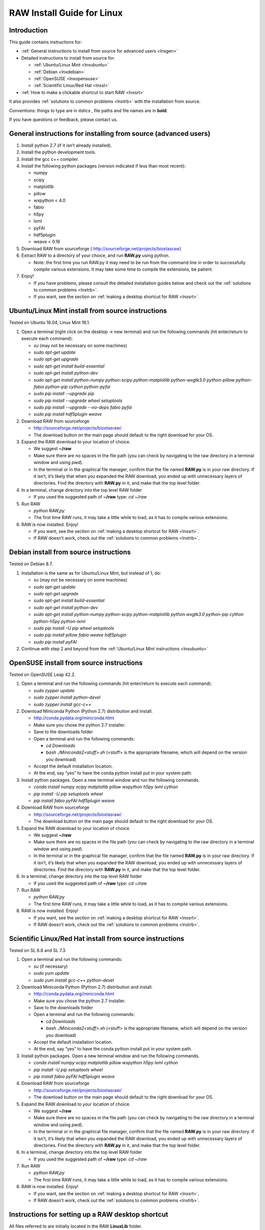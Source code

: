 RAW Install Guide for Linux
---------------------------
.. _lnxsource:

Introduction
^^^^^^^^^^^^

This guide contains instructions for:

*   :ref:`General instructions to install from source for advanced users <lnxgen>`

*   Detailed instructions to install from source for:

    *   :ref:`Ubuntu/Linux Mint <lnxubuntu>`
    *   :ref:`Debian <lnxdebian>`
    *   :ref:`OpenSUSE <lnxopensuse>`
    *   :ref:`Scientific Linux/Red Hat <lnxsl>`

*   :ref:`How to make a clickable shortcut to start RAW <lnxsrt>`

It also provides :ref:`solutions to common problems <lnxtrb>` with the
installation from source.


Conventions: things to type are in *italics* , file paths and file names are in
**bold**.

If you have questions or feedback, please contact us.


General instructions for installing from source (advanced users)
^^^^^^^^^^^^^^^^^^^^^^^^^^^^^^^^^^^^^^^^^^^^^^^^^^^^^^^^^^^^^^^^^
.. _lnxgen:

#.  Install python 2.7 (if it isn’t already installed).

#.  Install the python development tools.

#.  Install the gcc c++ compiler.

#.  Install the following python packages (version indicated if less than most recent):

    *   numpy

    *   scipy

    *   matplotlib

    *   pillow

    *   wxpython < 4.0

    *   fabio

    *   h5py

    *   lxml

    *   pyFAI

    *   hdf5plugin

    *   weave < 0.16

#.  Download RAW from sourceforge (
    `http://sourceforge.net/projects/bioxtasraw <http://sourceforge.net/projects/bioxtasraw>`_)

#.  Extract RAW to a directory of your choice, and run **RAW.py** using python.

    *   Note: the first time you run RAW.py it may need to be run from the command line
        in order to successfully compile various extensions. It may take some time to
        compile the extensions, be patient.

#.  Enjoy!

    *   If you have problems, please consult the detailed installation guides below and check
        out the :ref:`solutions to common problems <lnxtrb>`.

    *   If you want, see the section on :ref:`making a desktop shortcut for RAW <lnxsrt>`.


Ubuntu/Linux Mint install from source instructions
^^^^^^^^^^^^^^^^^^^^^^^^^^^^^^^^^^^^^^^^^^^^^^^^^^^
.. _lnxubuntu:

Tested on Ubuntu 16.04, Linux Mint 18.1.

#.  Open a terminal (right click on the desktop -> new terminal) and run the following
    commands (hit enter/return to execute each command):

    *   *su* (may not be necessary on some machines)

    *   *sudo apt-get update*

    *   *sudo apt-get upgrade*

    *   *sudo apt-get install build-essential*

    *   *sudo apt-get install python-dev*

    *   *sudo apt-get install python-numpy python-scipy python-matplotlib python-wxgtk3.0
        python-pillow python-fabio python-pip cython python-pyfai*

    *   *sudo pip install --upgrade pip*

    *   *sudo pip install --upgrade wheel setuptools*

    *   *sudo pip install --upgrade --no-deps fabio pyfai*

    *   *sudo pip install hdf5plugin weave*

#.  Download RAW from sourceforge

    *   `http://sourceforge.net/projects/bioxtasraw/ <http://sourceforge.net/projects/bioxtasraw/>`_

    *   The download button on the main page should default to the right download for your OS.

#.  Expand the RAW download to your location of choice.

    *   We suggest **~/raw**

    *   Make sure there are no spaces in the file path (you can check by navigating
        to the raw directory in a terminal window and using *pwd*).

    *   In the terminal or in the graphical file manager, confirm that the file named **RAW.py**
        is in your raw directory. If it isn’t, it’s likely that when you expanded the
        RAW download, you ended up with unnecessary layers of directories. Find the
        directory with **RAW.py** in it, and make that the top level folder.

#.  In a terminal, change directory into the top level RAW folder

    *   If you used the suggested path of **~/raw** type: *cd ~/raw*

#.  Run RAW

    *   *python RAW,py*

    *   The first time RAW runs, it may take a little while to load, as it has to
        compile various extensions.

#.  RAW is now installed. Enjoy!

    *   If you want, see the section on :ref:`making a desktop shortcut for RAW <lnxsrt>`.

    *   If RAW doesn’t work, check out the :ref:`solutions to common problems <lnxtrb>`.


Debian install from source instructions
^^^^^^^^^^^^^^^^^^^^^^^^^^^^^^^^^^^^^^^^
.. _lnxdebian:

Tested on Debian 8.7.

#.  Installation is the same as for Ubuntu/Linux Mint, but instead of 1, do:

    *   *su* (may not be necessary on some machines)

    *   *sudo apt-get update*

    *   *sudo apt-get upgrade*

    *   *sudo apt-get install build-essential*

    *   *sudo apt-get install python-dev*

    *   *sudo apt-get install python-numpy python-scipy python-matplotlib python wxgtk3.0
        python-pip cython python-h5py python-lxml*

    *   *sudo pip install –U pip wheel setuptools*

    *   *sudo pip install pillow fabio weave hdf5plugin*

    *   *sudo pip install pyFAI*

#.  Continue with step 2 and beyond from the :ref:`Ubuntu/Linux Mint instructions <lnxubuntu>`


OpenSUSE install from source instructions
^^^^^^^^^^^^^^^^^^^^^^^^^^^^^^^^^^^^^^^^^^
.. _lnxopensuse:

Tested on OpenSUSE Leap 42.2.

#.  Open a terminal and run the following commands (hit enter/return to execute each command):

    *   *sudo zypper update*

    *   *sudo zypper install python-devel*

    *   *sudo zypper install gcc-c++*


#.  Download Miniconda Python (Python 2.7) distribution and install.

    *   `http://conda.pydata.org/miniconda.html <http://conda.pydata.org/miniconda.html>`_

    *   Make sure you chose the python 2.7 installer.

    *   Save to the downloads folder

    *   Open a terminal and run the following commands:

        *   *cd Downloads*

        *   *bash ./Miniconda2<stuff>.sh* (<stuff> is the appropriate filename,
            which will depend on the version you download)

    *   Accept the default installation location.

    *   At the end, say “yes” to have the conda python install put in your system path.

#.  Install python packages. Open a new terminal window and run the following commands.

    *   *conda install numpy scipy matplotlib pillow wxpython h5py lxml cython*

    *   *pip install -U pip setuptools wheel*

    *   *pip install fabio pyFAI hdf5plugin weave*

#.  Download RAW from sourceforge

    *   `http://sourceforge.net/projects/bioxtasraw/ <http://sourceforge.net/projects/bioxtasraw/>`_

    *   The download button on the main page should default to the right download for your OS.

#.  Expand the RAW download to your location of choice.

    *   We suggest **~/raw**

    *   Make sure there are no spaces in the file path (you can check by navigating
        to the raw directory in a terminal window and using *pwd*).

    *   In the terminal or in the graphical file manager, confirm that the file named **RAW.py**
        is in your raw directory. If it isn’t, it’s likely that when you expanded the
        RAW download, you ended up with unnecessary layers of directories. Find the
        directory with **RAW.py** in it, and make that the top level folder.

#.  In a terminal, change directory into the top level RAW folder

    *   If you used the suggested path of **~/raw** type: *cd ~/raw*

#.  Run RAW

    *   *python RAW,py*

    *   The first time RAW runs, it may take a little while to load, as it has to
        compile various extensions.

#.  RAW is now installed. Enjoy!

    *   If you want, see the section on :ref:`making a desktop shortcut for RAW <lnxsrt>`.

    *   If RAW doesn’t work, check out the :ref:`solutions to common problems <lnxtrb>`.


Scientific Linux/Red Hat install from source instructions
^^^^^^^^^^^^^^^^^^^^^^^^^^^^^^^^^^^^^^^^^^^^^^^^^^^^^^^^^
.. _lnxsl:

Tested on SL 6.8 and SL 7.3.

#.  Open a terminal and run the following commands:

    *   *su* (if necessary)

    *   *sudo yum update*

    *   *sudo yum install gcc-c++ python-devel*

#.  Download Miniconda Python (Python 2.7) distribution and install.

    *   `http://conda.pydata.org/miniconda.html <http://conda.pydata.org/miniconda.html>`_

    *   Make sure you chose the python 2.7 installer.

    *   Save to the downloads folder

    *   Open a terminal and run the following commands:

        *   *cd Downloads*

        *   *bash ./Miniconda2<stuff>.sh* (<stuff> is the appropriate filename,
            which will depend on the version you download)

    *   Accept the default installation location.

    *   At the end, say “yes” to have the conda python install put in your system path.

#.  Install python packages. Open a new terminal window and run the following commands.

    *   *conda install numpy scipy matplotlib pillow wxpython h5py lxml cython*

    *   *pip install -U pip setuptools wheel*

    *   *pip install fabio pyFAI hdf5plugin weave*

#.  Download RAW from sourceforge

    *   `http://sourceforge.net/projects/bioxtasraw/ <http://sourceforge.net/projects/bioxtasraw/>`_

    *   The download button on the main page should default to the right download for your OS.

#.  Expand the RAW download to your location of choice.

    *   We suggest **~/raw**

    *   Make sure there are no spaces in the file path (you can check by navigating
        to the raw directory in a terminal window and using *pwd*).

    *   In the terminal or in the graphical file manager, confirm that the file named **RAW.py**
        is in your raw directory. If it isn’t, it’s likely that when you expanded the
        RAW download, you ended up with unnecessary layers of directories. Find the
        directory with **RAW.py** in it, and make that the top level folder.

#.  In a terminal, change directory into the top level RAW folder

    *   If you used the suggested path of **~/raw** type: *cd ~/raw*

#.  Run RAW

    *   *python RAW,py*

    *   The first time RAW runs, it may take a little while to load, as it has to
        compile various extensions.

#.  RAW is now installed. Enjoy!

    *   If you want, see the section on :ref:`making a desktop shortcut for RAW <lnxsrt>`.

    *   If RAW doesn’t work, check out the :ref:`solutions to common problems <lnxtrb>`.


Instructions for setting up a RAW desktop shortcut
^^^^^^^^^^^^^^^^^^^^^^^^^^^^^^^^^^^^^^^^^^^^^^^^^^^
.. _lnxsrt:

All files referred to are initially located in the RAW **LinuxLib** folder.

#.  Add the **start_raw** file to your path:

    *   *sudo cp ~/raw/LinuxLib/start_raw /usr/local/bin*

#.  Make the start_raw file executable:

    *   *sudo chmod +x /usr/local/bin/start_raw*

#.  Copy the **RAW.desktop** file to the desktop:

    *   *cp ~/raw/LinuxLib/RAW.desktop ~/Desktop/*

#.   Right click on the **RAW** file on the desktop, and select Properties

#.  Click on the Permissions tab, and make sure “Allow executing file as program” is checked.

#.  Note: depending your distribution/shell, you have to edit the **start_raw**
    file to use a different shell. By default it uses bash.


Common problems/troubleshooting
^^^^^^^^^^^^^^^^^^^^^^^^^^^^^^^^^
.. _lnxtrb:

*   On Scientific Linux 6, and thus probably on Red Hat 6 (untested), RAW completely fails
    to work with wxpython 3.0 and certain python distributions (namely the Enthought python).

    *   If RAW completely doesn’t start, check and make sure you have wxpython 2.8
        installed. This requires that you have matplotlib<=1.4.

    *   In general, RAW should work with wxpython 3.0.

*   Sometimes, compilers can have trouble if there are spaces in the filepath. Try
    installing RAW so that there are no spaces in the file path (navigate the folder
    in the terminal, type *pwd* and see what the result is).

*   The Enthought Canopy python package DOESN’T WORK on Ubuntu or Linux Mint with wxpython.

    *   We haven’t tested the Anaconda python package. It might work. If you use it
        successfully, let us know!

*   If you have installed a standalone python distribution (such as Enthought Canopy or
    miniconda/anaconda), it is possible that it isn’t set to default, so when you run
    *python RAW.py*, you are using the wrong python.

    *   You can verify which python you are using the command *which python* in the terminal.

    *   You can set the correct python to default by modifying your appropriate profile
        file (such as the .bash_profile), or setting the $PATH environmental variable.

    *   You can also specify the full path to the version of python you want to use in
        the command, such as *~/miniconda2/bin/python*

*   In some cases it is necessary to run RAW as an administrator, in order to compile
    (we’ve observed this on Scientific Linux 6). If RAW runs but doesn’t compile, and
    you’re sure you’ve got the gcc c++ compiler installed, try running it using *sudo*.

    *   Warning: the python used for *sudo* may not be the python for the regular user
        (particularly if you *su* and then *sudo*).

*   Note that when you change environmental variables in one terminal window, you need to
    restart other windows for this to take effect. If you aren’t using the right python
    (or compiler, etc), trying closing all of your terminal windows and opening a new one.
